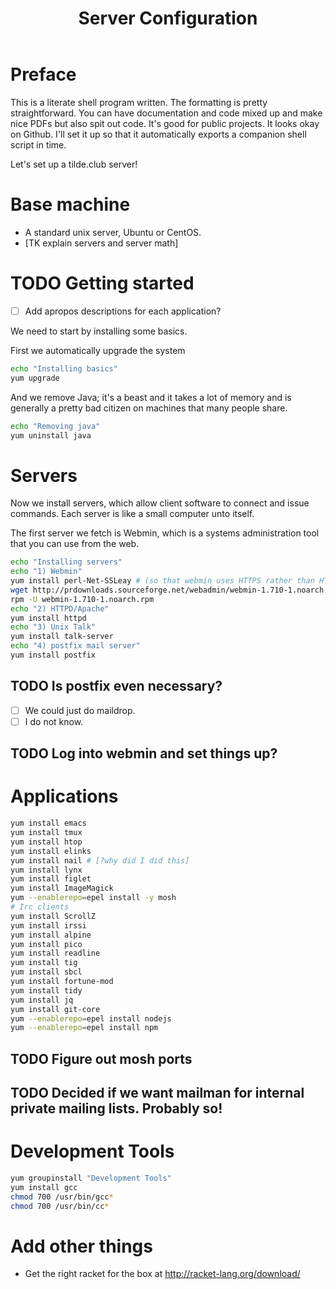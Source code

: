 #+TITLE: Server Configuration
* Preface

This is a literate shell program written. The formatting is pretty
straightforward. You can have documentation and code mixed up and make
nice PDFs but also spit out code. It's good for public projects. It
looks okay on Github. I'll set it up so that it automatically exports a companion shell script in time.

Let's set up a tilde.club server!

* Base machine
- A standard unix server, Ubuntu or CentOS. 
- [TK explain servers and server math]

* TODO Getting started
- [ ] Add apropos descriptions for each application?

We need to start by installing some basics.

First we automatically upgrade the system

#+begin_src bash
echo "Installing basics"
yum upgrade
#+end_src

And we remove Java; it's a beast and it takes a lot of memory and is
generally a pretty bad citizen on machines that many people share.

#+begin_src bash
echo "Removing java"
yum uninstall java
#+end_src

* Servers
Now we install servers, which allow client software to connect and
issue commands. Each server is like a small computer unto itself.

The first server we fetch is Webmin, which is a systems administration
tool that you can use from the web.

#+begin_src bash
echo "Installing servers"
echo "1) Webmin"
yum install perl-Net-SSLeay # (so that webmin uses HTTPS rather than HTTP)
wget http://prdownloads.sourceforge.net/webadmin/webmin-1.710-1.noarch.rpm
rpm -U webmin-1.710-1.noarch.rpm
echo "2) HTTPD/Apache"
yum install httpd 
echo "3) Unix Talk"
yum install talk-server 
echo "4) postfix mail server"
yum install postfix
#+end_src

** TODO Is postfix even necessary?

- [ ] We could just do maildrop.
- [ ] I do not know.

** TODO Log into webmin and set things up?

* Applications
#+begin_src bash
yum install emacs
yum install tmux
yum install htop
yum install elinks 
yum install nail # [?why did I did this]
yum install lynx
yum install figlet
yum install ImageMagick
yum --enablerepo=epel install -y mosh
# Irc clients
yum install ScrollZ
yum install irssi
yum install alpine
yum install pico
yum install readline
yum install tig
yum install sbcl
yum install fortune-mod
yum install tidy
yum install jq
yum install git-core
yum --enablerepo=epel install nodejs
yum --enablerepo=epel install npm
#+end_src

** TODO Figure out mosh ports
** TODO Decided if we want mailman for internal private mailing lists. Probably so!

* Development Tools
#+begin_src bash
yum groupinstall "Development Tools"
yum install gcc
chmod 700 /usr/bin/gcc*
chmod 700 /usr/bin/cc*
#+end_src

* Add other things
- Get the right racket for the box at http://racket-lang.org/download/
